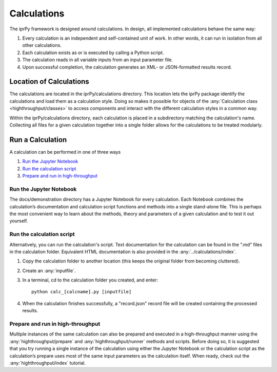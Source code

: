 ============
Calculations
============

The iprPy framework is designed around calculations.  In design, all
implemented calculations behave the same way:

#. Every calculation is an independent and self-contained unit of work.  In
   other words, it can run in isolation from all other calculations.

#. Each calculation exists as or is executed by calling a Python script.

#. The calculation reads in all variable inputs from an input parameter file.

#. Upon successful completion, the calculation generates an XML- or
   JSON-formatted results record.
   
Location of Calculations
========================

The calculations are located in the iprPy/calculations directory. This
location lets the iprPy package identify the calculations and load them as a
calculation style. Doing so makes it possible for objects of the
:any:`Calculation class <highthroughput/classes>` to access components and 
interact with the different calculation styles in a common way.

Within the iprPy/calculations directory, each calculation is placed in a
subdirectory matching the calculation's name.  Collecting all files for a
given calculation together into a single folder allows for the calculations
to be treated modularly.

Run a Calculation
=================

A calculation can be performed in one of three ways

1. `Run the Jupyter Notebook`_
2. `Run the calculation script`_
3. `Prepare and run in high-throughput`_

Run the Jupyter Notebook
------------------------

The docs/demonstration directory has a Jupyter Notebook for every
calculation.  Each Notebook combines the calculation’s documentation and
calculation script functions and methods into a single stand-alone file.
This is perhaps the most convenient way to learn about the methods, theory
and parameters of a given calculation and to test it out yourself.

Run the calculation script
--------------------------

Alternatively, you can run the calculation's script.  Text documentation for
the calculation can be found in the ".md" files in the calculation folder.
Equivalent HTML documentation is also provided in the
:any:`../calculations/index`.

1. Copy the calculation folder to another location (this keeps the original
   folder from becoming cluttered).
2. Create an :any:`inputfile`.
3. In a terminal, cd to the calculation folder you created, and enter::
        
        python calc_[calcname].py [inputfile]
     
4. When the calculation finishes successfully, a "record.json" record file
   will be created containing the processed results.

Prepare and run in high-throughput
----------------------------------

Multiple instances of the same calculation can also be prepared and executed
in a high-throughput manner using the :any:`highthroughput/prepare` and 
:any:`highthroughput/runner` methods and scripts. Before doing so, it is 
suggested that you try running a single instance of the calculation using 
either the Jupyter Notebook or the calculation script as the calculation’s 
prepare uses most of the same input parameters as the calculation itself. 
When ready, check out the :any:`highthroughput/index` tutorial.